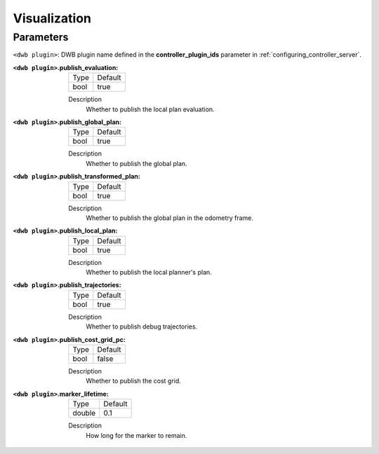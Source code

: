 .. _dwb_vis:

Visualization
=============

Parameters
----------

``<dwb plugin>``: DWB plugin name defined in the **controller_plugin_ids** parameter in :ref:`configuring_controller_server`.

:``<dwb plugin>``.publish_evaluation:

  ==== =======
  Type Default
  ---- -------
  bool true      
  ==== =======

  Description
    Whether to publish the local plan evaluation.

:``<dwb plugin>``.publish_global_plan:

  ==== =======
  Type Default
  ---- -------
  bool true      
  ==== =======

  Description
    	Whether to publish the global plan.

:``<dwb plugin>``.publish_transformed_plan:

  ==== =======
  Type Default
  ---- -------
  bool true      
  ==== =======

  Description
    Whether to publish the global plan in the odometry frame.

:``<dwb plugin>``.publish_local_plan:

  ==== =======
  Type Default
  ---- -------
  bool true      
  ==== =======

  Description
    Whether to publish the local planner's plan.

:``<dwb plugin>``.publish_trajectories:

  ==== =======
  Type Default
  ---- -------
  bool true      
  ==== =======

  Description
    	Whether to publish debug trajectories.

:``<dwb plugin>``.publish_cost_grid_pc:

  ==== =======
  Type Default
  ---- -------
  bool false      
  ==== =======

  Description
    Whether to publish the cost grid.

:``<dwb plugin>``.marker_lifetime:

  ============== =======
  Type           Default
  -------------- -------
  double         0.1    
  ============== =======

  Description
    How long for the marker to remain.

